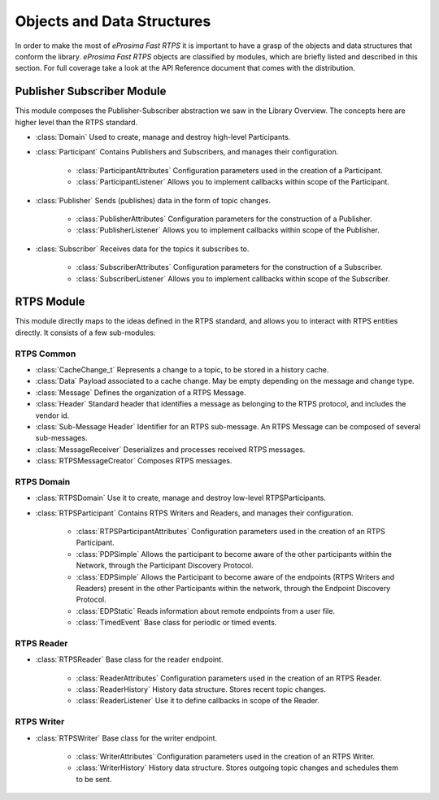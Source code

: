 Objects and Data Structures
===========================


In order to make the most of *eProsima Fast RTPS* it is important to have a grasp of the objects and data structures that conform the library. *eProsima Fast RTPS* objects are classified by modules, which are briefly listed and described in this section. For full coverage take a look at the API Reference document that comes with the distribution.

Publisher Subscriber Module
---------------------------

This module composes the Publisher-Subscriber abstraction we saw in the Library Overview. The concepts here are higher level than the RTPS standard. 

* :class:`Domain` Used to create, manage and destroy high-level Participants.
* :class:`Participant` Contains Publishers and Subscribers, and manages their configuration.

    * :class:`ParticipantAttributes` Configuration parameters used in the creation of a Participant.
    * :class:`ParticipantListener` Allows you to implement callbacks within scope of the Participant.

* :class:`Publisher` Sends (publishes) data in the form of topic changes.

    * :class:`PublisherAttributes` Configuration parameters for the construction of a Publisher.
    * :class:`PublisherListener` Allows you to implement callbacks within scope of the Publisher.

* :class:`Subscriber` Receives data for the topics it subscribes to.

    * :class:`SubscriberAttributes` Configuration parameters for the construction of a Subscriber.
    * :class:`SubscriberListener` Allows you to implement callbacks within scope of the Subscriber.

RTPS Module
-----------

This module directly maps to the ideas defined in the RTPS standard, and allows you to interact with RTPS entities directly. It consists of a few sub-modules:

RTPS Common
^^^^^^^^^^^

* :class:`CacheChange_t` Represents a change to a topic, to be stored in a history cache.
* :class:`Data` Payload associated to a cache change. May be empty depending on the message and change type.
* :class:`Message` Defines the organization of a RTPS Message.
* :class:`Header` Standard header that identifies a message as belonging to the RTPS protocol, and includes the vendor id.
* :class:`Sub-Message Header` Identifier for an RTPS sub-message. An RTPS Message can be composed of several sub-messages.
* :class:`MessageReceiver` Deserializes and processes received RTPS messages.
* :class:`RTPSMessageCreator` Composes RTPS messages.

RTPS Domain
^^^^^^^^^^^

* :class:`RTPSDomain` Use it to create, manage and destroy low-level RTPSParticipants.
* :class:`RTPSParticipant` Contains RTPS Writers and Readers, and manages their configuration.

    * :class:`RTPSParticipantAttributes` Configuration parameters used in the creation of an RTPS Participant.
    * :class:`PDPSimple` Allows the participant to become aware of the other participants within the Network, through the Participant Discovery Protocol.
    * :class:`EDPSimple` Allows the Participant to become aware of the endpoints (RTPS Writers and Readers) present in the other Participants within the network, through the Endpoint Discovery Protocol.
    * :class:`EDPStatic` Reads information about remote endpoints from a user file.
    * :class:`TimedEvent`  Base class for periodic or timed events.

RTPS Reader
^^^^^^^^^^^

* :class:`RTPSReader` Base class for the reader endpoint. 

    * :class:`ReaderAttributes` Configuration parameters used in the creation of an RTPS Reader.
    * :class:`ReaderHistory` History data structure. Stores recent topic changes.
    * :class:`ReaderListener` Use it to define callbacks in scope of the Reader.

RTPS Writer
^^^^^^^^^^^

* :class:`RTPSWriter` Base class for the writer endpoint.

    * :class:`WriterAttributes` Configuration parameters used in the creation of an RTPS Writer.
    * :class:`WriterHistory` History data structure. Stores outgoing topic changes and schedules them to be sent.

